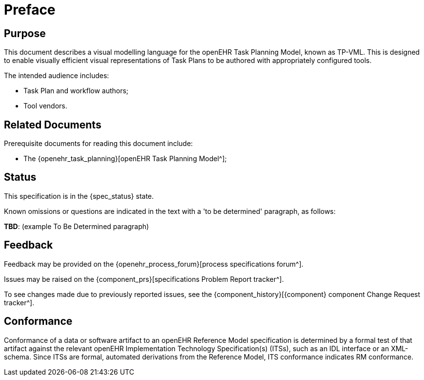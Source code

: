 = Preface

== Purpose

This document describes a visual modelling language for the openEHR Task Planning Model, known as TP-VML. This is designed to enable visually efficient visual representations of Task Plans to be authored with appropriately configured tools.

The intended audience includes:

* Task Plan and workflow authors;
* Tool vendors.

== Related Documents

Prerequisite documents for reading this document include:

* The {openehr_task_planning}[openEHR Task Planning Model^];

== Status

This specification is in the {spec_status} state.

Known omissions or questions are indicated in the text with a 'to be determined' paragraph, as follows:
[.tbd]
*TBD*: (example To Be Determined paragraph)

== Feedback

Feedback may be provided on the {openehr_process_forum}[process specifications forum^].

Issues may be raised on the {component_prs}[specifications Problem Report tracker^].

To see changes made due to previously reported issues, see the {component_history}[{component} component Change Request tracker^].

== Conformance

Conformance of a data or software artifact to an openEHR Reference Model specification is determined by a formal test of that artifact against the relevant openEHR Implementation Technology Specification(s) (ITSs), such as an IDL interface or an XML-schema. Since ITSs are formal, automated derivations from the Reference Model, ITS conformance indicates RM conformance.

